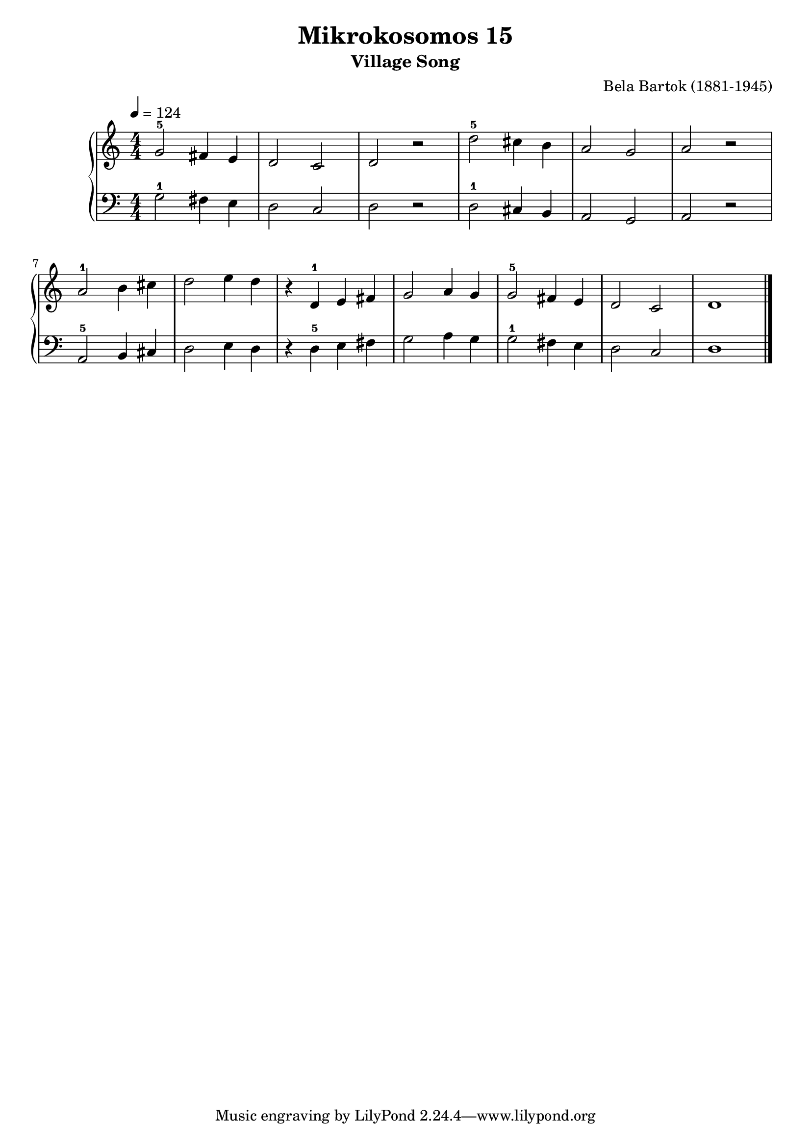 \version "2.20"

\header {
  title = "Mikrokosomos 15"
  subtitle = "Village Song"
  composer = "Bela Bartok (1881-1945)"
  maintainer = "Tim Burgess"
  maintainerEmail = "timburgess@mac.com"
}

righthand =  {
  \key c \major
  \numericTimeSignature \time 4/4
  \clef "treble"
  \tempo 4 = 124
  \relative c'' {
  g2-5 fis4 e d2 c d r
  d'2-5 cis4 b a2 g a r \break
  a2-1 b4 cis d2 e4 d
  r d,-1 e fis g2 a4 g g2-5 fis4 e d2 c d1 
   \bar "|."
  }
}

lefthand =  {
  \key c \major
  \numericTimeSignature \time 4/4
  \clef "bass"
  \relative c' {
  g2-1 fis4 e d2 c d r
  d2-1 cis4 b a2 g a r \break
  a2-5 b4 cis d2 e4 d
  r d-5 e fis g2 a4 g g2-1 fis4 e d2 c d1 
  \bar "|."
  }
}

\score {
   \context PianoStaff << 
    \context Staff = "one" <<
      \righthand
    >>
    \context Staff = "two" <<
      \lefthand
    >>
  >>
  \layout { }
  \midi { }
}
   
